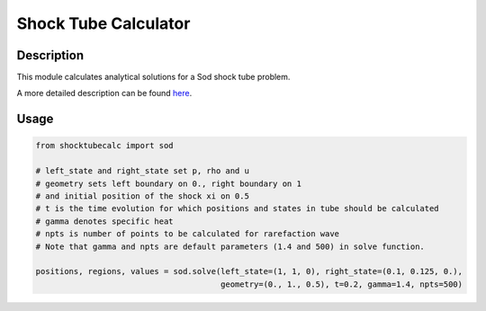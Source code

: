 *********************
Shock Tube Calculator
*********************

Description
===========

This module calculates analytical solutions for a Sod shock tube problem. 

A more detailed description can be found here_.

.. _here: https://gitlab.com/fantaz/simple_shock_tube_calculator 


Usage
=====

.. code:: python

  from shocktubecalc import sod

  # left_state and right_state set p, rho and u
  # geometry sets left boundary on 0., right boundary on 1
  # and initial position of the shock xi on 0.5
  # t is the time evolution for which positions and states in tube should be calculated
  # gamma denotes specific heat
  # npts is number of points to be calculated for rarefaction wave
  # Note that gamma and npts are default parameters (1.4 and 500) in solve function.

  positions, regions, values = sod.solve(left_state=(1, 1, 0), right_state=(0.1, 0.125, 0.),
                                         geometry=(0., 1., 0.5), t=0.2, gamma=1.4, npts=500)








